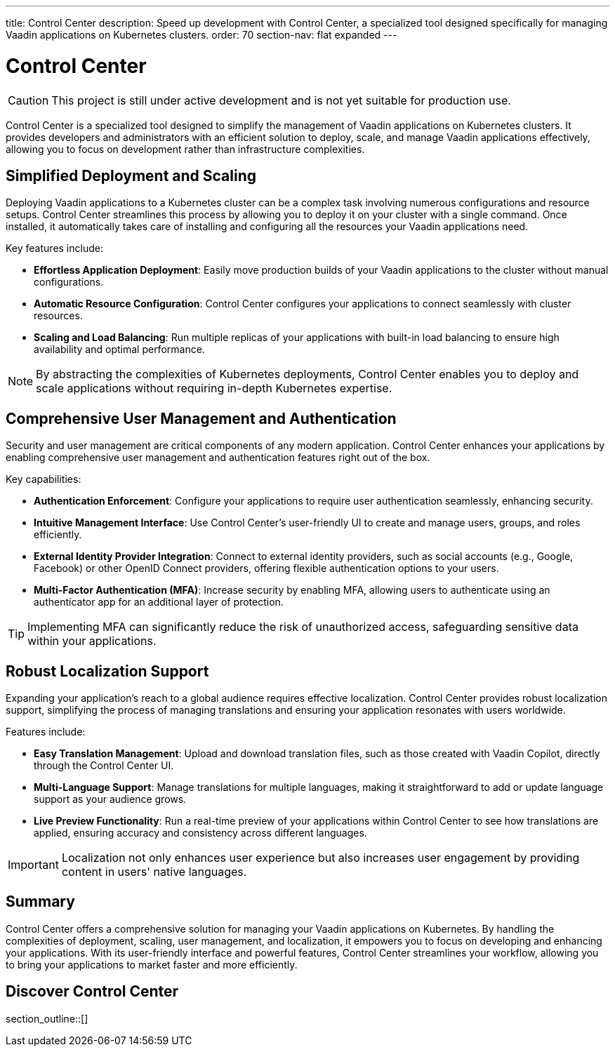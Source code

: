---
title: Control Center
description: Speed up development with Control Center, a specialized tool designed specifically for managing Vaadin applications on Kubernetes clusters.
order: 70
section-nav: flat expanded
---

= [since:com.vaadin:vaadin@V24.5]#Control Center#

[CAUTION]
This project is still under active development and is not yet suitable for production use.

Control Center is a specialized tool designed to simplify the management of Vaadin applications on Kubernetes clusters. It provides developers and administrators with an efficient solution to deploy, scale, and manage Vaadin applications effectively, allowing you to focus on development rather than infrastructure complexities.

== Simplified Deployment and Scaling

Deploying Vaadin applications to a Kubernetes cluster can be a complex task involving numerous configurations and resource setups. Control Center streamlines this process by allowing you to deploy it on your cluster with a single command. Once installed, it automatically takes care of installing and configuring all the resources your Vaadin applications need.

Key features include:

* **Effortless Application Deployment**: Easily move production builds of your Vaadin applications to the cluster without manual configurations.
* **Automatic Resource Configuration**: Control Center configures your applications to connect seamlessly with cluster resources.
* **Scaling and Load Balancing**: Run multiple replicas of your applications with built-in load balancing to ensure high availability and optimal performance.

[NOTE]
====
By abstracting the complexities of Kubernetes deployments, Control Center enables you to deploy and scale applications without requiring in-depth Kubernetes expertise.
====

== Comprehensive User Management and Authentication

Security and user management are critical components of any modern application. Control Center enhances your applications by enabling comprehensive user management and authentication features right out of the box.

Key capabilities:

* **Authentication Enforcement**: Configure your applications to require user authentication seamlessly, enhancing security.
* **Intuitive Management Interface**: Use Control Center's user-friendly UI to create and manage users, groups, and roles efficiently.
* **External Identity Provider Integration**: Connect to external identity providers, such as social accounts (e.g., Google, Facebook) or other OpenID Connect providers, offering flexible authentication options to your users.
* **Multi-Factor Authentication (MFA)**: Increase security by enabling MFA, allowing users to authenticate using an authenticator app for an additional layer of protection.

[TIP]
====
Implementing MFA can significantly reduce the risk of unauthorized access, safeguarding sensitive data within your applications.
====

== Robust Localization Support

Expanding your application's reach to a global audience requires effective localization. Control Center provides robust localization support, simplifying the process of managing translations and ensuring your application resonates with users worldwide.

Features include:

* **Easy Translation Management**: Upload and download translation files, such as those created with Vaadin Copilot, directly through the Control Center UI.
* **Multi-Language Support**: Manage translations for multiple languages, making it straightforward to add or update language support as your audience grows.
* **Live Preview Functionality**: Run a real-time preview of your applications within Control Center to see how translations are applied, ensuring accuracy and consistency across different languages.

[IMPORTANT]
====
Localization not only enhances user experience but also increases user engagement by providing content in users' native languages.
====

== Summary

Control Center offers a comprehensive solution for managing your Vaadin applications on Kubernetes. By handling the complexities of deployment, scaling, user management, and localization, it empowers you to focus on developing and enhancing your applications. With its user-friendly interface and powerful features, Control Center streamlines your workflow, allowing you to bring your applications to market faster and more efficiently.

== Discover Control Center

section_outline::[]
